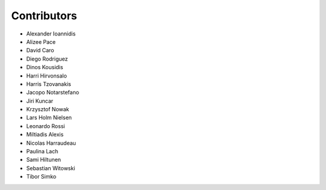 ..
    This file is part of Invenio.
    Copyright (C) 2015-2018 CERN.

    Invenio is free software; you can redistribute it and/or modify it
    under the terms of the MIT License; see LICENSE file for more details.

Contributors
============

- Alexander Ioannidis
- Alizee Pace
- David Caro
- Diego Rodriguez
- Dinos Kousidis
- Harri Hirvonsalo
- Harris Tzovanakis
- Jacopo Notarstefano
- Jiri Kuncar
- Krzysztof Nowak
- Lars Holm Nielsen
- Leonardo Rossi
- Miltiadis Alexis
- Nicolas Harraudeau
- Paulina Lach
- Sami Hiltunen
- Sebastian Witowski
- Tibor Simko
